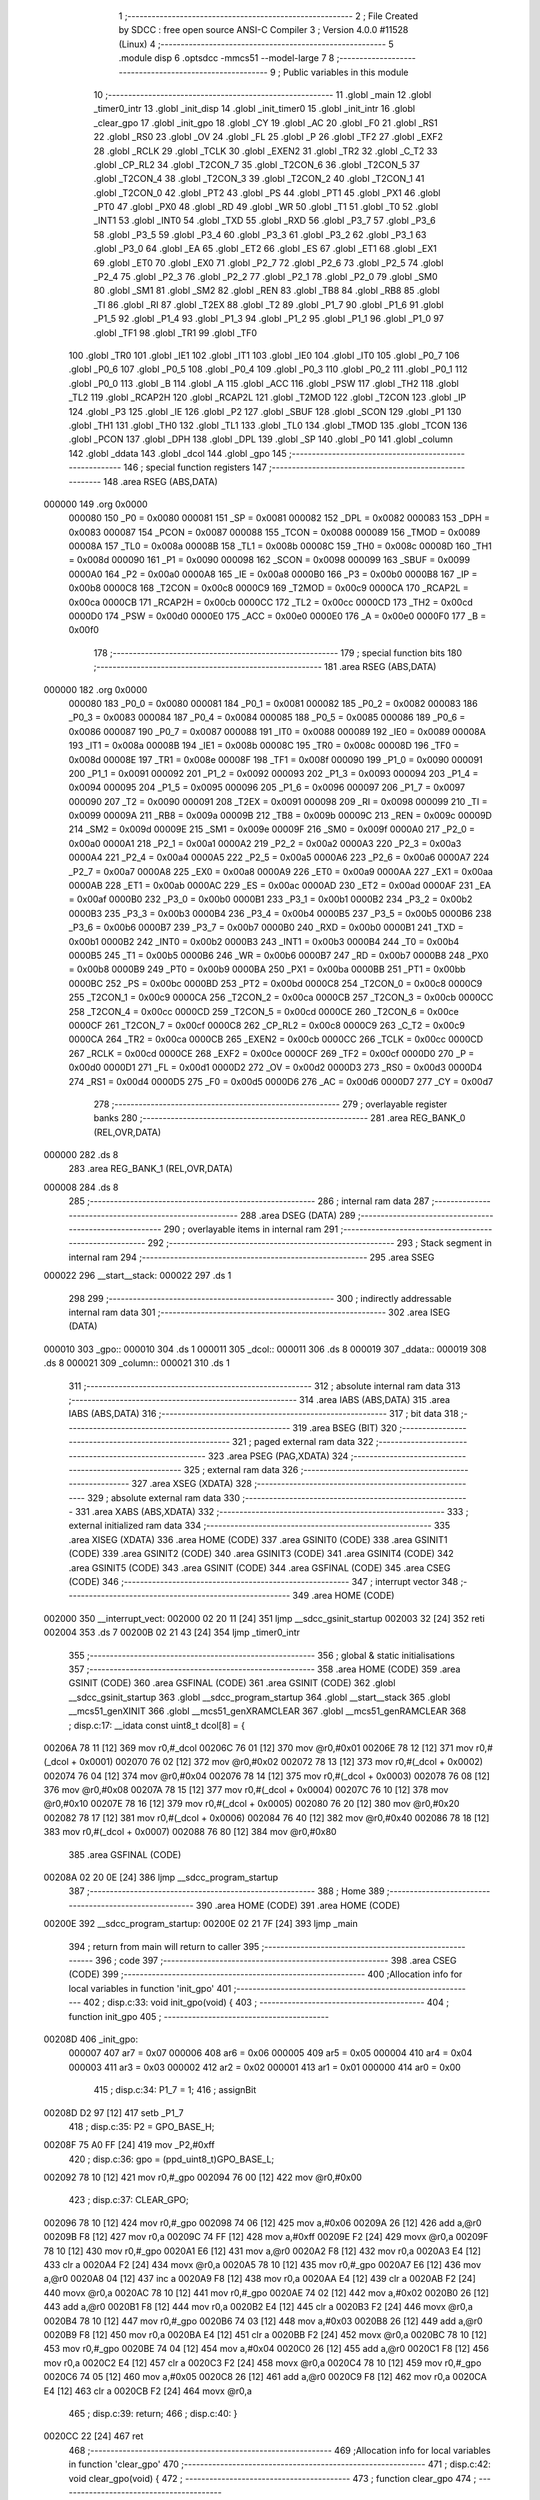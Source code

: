                                       1 ;--------------------------------------------------------
                                      2 ; File Created by SDCC : free open source ANSI-C Compiler
                                      3 ; Version 4.0.0 #11528 (Linux)
                                      4 ;--------------------------------------------------------
                                      5 	.module disp
                                      6 	.optsdcc -mmcs51 --model-large
                                      7 	
                                      8 ;--------------------------------------------------------
                                      9 ; Public variables in this module
                                     10 ;--------------------------------------------------------
                                     11 	.globl _main
                                     12 	.globl _timer0_intr
                                     13 	.globl _init_disp
                                     14 	.globl _init_timer0
                                     15 	.globl _init_intr
                                     16 	.globl _clear_gpo
                                     17 	.globl _init_gpo
                                     18 	.globl _CY
                                     19 	.globl _AC
                                     20 	.globl _F0
                                     21 	.globl _RS1
                                     22 	.globl _RS0
                                     23 	.globl _OV
                                     24 	.globl _FL
                                     25 	.globl _P
                                     26 	.globl _TF2
                                     27 	.globl _EXF2
                                     28 	.globl _RCLK
                                     29 	.globl _TCLK
                                     30 	.globl _EXEN2
                                     31 	.globl _TR2
                                     32 	.globl _C_T2
                                     33 	.globl _CP_RL2
                                     34 	.globl _T2CON_7
                                     35 	.globl _T2CON_6
                                     36 	.globl _T2CON_5
                                     37 	.globl _T2CON_4
                                     38 	.globl _T2CON_3
                                     39 	.globl _T2CON_2
                                     40 	.globl _T2CON_1
                                     41 	.globl _T2CON_0
                                     42 	.globl _PT2
                                     43 	.globl _PS
                                     44 	.globl _PT1
                                     45 	.globl _PX1
                                     46 	.globl _PT0
                                     47 	.globl _PX0
                                     48 	.globl _RD
                                     49 	.globl _WR
                                     50 	.globl _T1
                                     51 	.globl _T0
                                     52 	.globl _INT1
                                     53 	.globl _INT0
                                     54 	.globl _TXD
                                     55 	.globl _RXD
                                     56 	.globl _P3_7
                                     57 	.globl _P3_6
                                     58 	.globl _P3_5
                                     59 	.globl _P3_4
                                     60 	.globl _P3_3
                                     61 	.globl _P3_2
                                     62 	.globl _P3_1
                                     63 	.globl _P3_0
                                     64 	.globl _EA
                                     65 	.globl _ET2
                                     66 	.globl _ES
                                     67 	.globl _ET1
                                     68 	.globl _EX1
                                     69 	.globl _ET0
                                     70 	.globl _EX0
                                     71 	.globl _P2_7
                                     72 	.globl _P2_6
                                     73 	.globl _P2_5
                                     74 	.globl _P2_4
                                     75 	.globl _P2_3
                                     76 	.globl _P2_2
                                     77 	.globl _P2_1
                                     78 	.globl _P2_0
                                     79 	.globl _SM0
                                     80 	.globl _SM1
                                     81 	.globl _SM2
                                     82 	.globl _REN
                                     83 	.globl _TB8
                                     84 	.globl _RB8
                                     85 	.globl _TI
                                     86 	.globl _RI
                                     87 	.globl _T2EX
                                     88 	.globl _T2
                                     89 	.globl _P1_7
                                     90 	.globl _P1_6
                                     91 	.globl _P1_5
                                     92 	.globl _P1_4
                                     93 	.globl _P1_3
                                     94 	.globl _P1_2
                                     95 	.globl _P1_1
                                     96 	.globl _P1_0
                                     97 	.globl _TF1
                                     98 	.globl _TR1
                                     99 	.globl _TF0
                                    100 	.globl _TR0
                                    101 	.globl _IE1
                                    102 	.globl _IT1
                                    103 	.globl _IE0
                                    104 	.globl _IT0
                                    105 	.globl _P0_7
                                    106 	.globl _P0_6
                                    107 	.globl _P0_5
                                    108 	.globl _P0_4
                                    109 	.globl _P0_3
                                    110 	.globl _P0_2
                                    111 	.globl _P0_1
                                    112 	.globl _P0_0
                                    113 	.globl _B
                                    114 	.globl _A
                                    115 	.globl _ACC
                                    116 	.globl _PSW
                                    117 	.globl _TH2
                                    118 	.globl _TL2
                                    119 	.globl _RCAP2H
                                    120 	.globl _RCAP2L
                                    121 	.globl _T2MOD
                                    122 	.globl _T2CON
                                    123 	.globl _IP
                                    124 	.globl _P3
                                    125 	.globl _IE
                                    126 	.globl _P2
                                    127 	.globl _SBUF
                                    128 	.globl _SCON
                                    129 	.globl _P1
                                    130 	.globl _TH1
                                    131 	.globl _TH0
                                    132 	.globl _TL1
                                    133 	.globl _TL0
                                    134 	.globl _TMOD
                                    135 	.globl _TCON
                                    136 	.globl _PCON
                                    137 	.globl _DPH
                                    138 	.globl _DPL
                                    139 	.globl _SP
                                    140 	.globl _P0
                                    141 	.globl _column
                                    142 	.globl _ddata
                                    143 	.globl _dcol
                                    144 	.globl _gpo
                                    145 ;--------------------------------------------------------
                                    146 ; special function registers
                                    147 ;--------------------------------------------------------
                                    148 	.area RSEG    (ABS,DATA)
      000000                        149 	.org 0x0000
                           000080   150 _P0	=	0x0080
                           000081   151 _SP	=	0x0081
                           000082   152 _DPL	=	0x0082
                           000083   153 _DPH	=	0x0083
                           000087   154 _PCON	=	0x0087
                           000088   155 _TCON	=	0x0088
                           000089   156 _TMOD	=	0x0089
                           00008A   157 _TL0	=	0x008a
                           00008B   158 _TL1	=	0x008b
                           00008C   159 _TH0	=	0x008c
                           00008D   160 _TH1	=	0x008d
                           000090   161 _P1	=	0x0090
                           000098   162 _SCON	=	0x0098
                           000099   163 _SBUF	=	0x0099
                           0000A0   164 _P2	=	0x00a0
                           0000A8   165 _IE	=	0x00a8
                           0000B0   166 _P3	=	0x00b0
                           0000B8   167 _IP	=	0x00b8
                           0000C8   168 _T2CON	=	0x00c8
                           0000C9   169 _T2MOD	=	0x00c9
                           0000CA   170 _RCAP2L	=	0x00ca
                           0000CB   171 _RCAP2H	=	0x00cb
                           0000CC   172 _TL2	=	0x00cc
                           0000CD   173 _TH2	=	0x00cd
                           0000D0   174 _PSW	=	0x00d0
                           0000E0   175 _ACC	=	0x00e0
                           0000E0   176 _A	=	0x00e0
                           0000F0   177 _B	=	0x00f0
                                    178 ;--------------------------------------------------------
                                    179 ; special function bits
                                    180 ;--------------------------------------------------------
                                    181 	.area RSEG    (ABS,DATA)
      000000                        182 	.org 0x0000
                           000080   183 _P0_0	=	0x0080
                           000081   184 _P0_1	=	0x0081
                           000082   185 _P0_2	=	0x0082
                           000083   186 _P0_3	=	0x0083
                           000084   187 _P0_4	=	0x0084
                           000085   188 _P0_5	=	0x0085
                           000086   189 _P0_6	=	0x0086
                           000087   190 _P0_7	=	0x0087
                           000088   191 _IT0	=	0x0088
                           000089   192 _IE0	=	0x0089
                           00008A   193 _IT1	=	0x008a
                           00008B   194 _IE1	=	0x008b
                           00008C   195 _TR0	=	0x008c
                           00008D   196 _TF0	=	0x008d
                           00008E   197 _TR1	=	0x008e
                           00008F   198 _TF1	=	0x008f
                           000090   199 _P1_0	=	0x0090
                           000091   200 _P1_1	=	0x0091
                           000092   201 _P1_2	=	0x0092
                           000093   202 _P1_3	=	0x0093
                           000094   203 _P1_4	=	0x0094
                           000095   204 _P1_5	=	0x0095
                           000096   205 _P1_6	=	0x0096
                           000097   206 _P1_7	=	0x0097
                           000090   207 _T2	=	0x0090
                           000091   208 _T2EX	=	0x0091
                           000098   209 _RI	=	0x0098
                           000099   210 _TI	=	0x0099
                           00009A   211 _RB8	=	0x009a
                           00009B   212 _TB8	=	0x009b
                           00009C   213 _REN	=	0x009c
                           00009D   214 _SM2	=	0x009d
                           00009E   215 _SM1	=	0x009e
                           00009F   216 _SM0	=	0x009f
                           0000A0   217 _P2_0	=	0x00a0
                           0000A1   218 _P2_1	=	0x00a1
                           0000A2   219 _P2_2	=	0x00a2
                           0000A3   220 _P2_3	=	0x00a3
                           0000A4   221 _P2_4	=	0x00a4
                           0000A5   222 _P2_5	=	0x00a5
                           0000A6   223 _P2_6	=	0x00a6
                           0000A7   224 _P2_7	=	0x00a7
                           0000A8   225 _EX0	=	0x00a8
                           0000A9   226 _ET0	=	0x00a9
                           0000AA   227 _EX1	=	0x00aa
                           0000AB   228 _ET1	=	0x00ab
                           0000AC   229 _ES	=	0x00ac
                           0000AD   230 _ET2	=	0x00ad
                           0000AF   231 _EA	=	0x00af
                           0000B0   232 _P3_0	=	0x00b0
                           0000B1   233 _P3_1	=	0x00b1
                           0000B2   234 _P3_2	=	0x00b2
                           0000B3   235 _P3_3	=	0x00b3
                           0000B4   236 _P3_4	=	0x00b4
                           0000B5   237 _P3_5	=	0x00b5
                           0000B6   238 _P3_6	=	0x00b6
                           0000B7   239 _P3_7	=	0x00b7
                           0000B0   240 _RXD	=	0x00b0
                           0000B1   241 _TXD	=	0x00b1
                           0000B2   242 _INT0	=	0x00b2
                           0000B3   243 _INT1	=	0x00b3
                           0000B4   244 _T0	=	0x00b4
                           0000B5   245 _T1	=	0x00b5
                           0000B6   246 _WR	=	0x00b6
                           0000B7   247 _RD	=	0x00b7
                           0000B8   248 _PX0	=	0x00b8
                           0000B9   249 _PT0	=	0x00b9
                           0000BA   250 _PX1	=	0x00ba
                           0000BB   251 _PT1	=	0x00bb
                           0000BC   252 _PS	=	0x00bc
                           0000BD   253 _PT2	=	0x00bd
                           0000C8   254 _T2CON_0	=	0x00c8
                           0000C9   255 _T2CON_1	=	0x00c9
                           0000CA   256 _T2CON_2	=	0x00ca
                           0000CB   257 _T2CON_3	=	0x00cb
                           0000CC   258 _T2CON_4	=	0x00cc
                           0000CD   259 _T2CON_5	=	0x00cd
                           0000CE   260 _T2CON_6	=	0x00ce
                           0000CF   261 _T2CON_7	=	0x00cf
                           0000C8   262 _CP_RL2	=	0x00c8
                           0000C9   263 _C_T2	=	0x00c9
                           0000CA   264 _TR2	=	0x00ca
                           0000CB   265 _EXEN2	=	0x00cb
                           0000CC   266 _TCLK	=	0x00cc
                           0000CD   267 _RCLK	=	0x00cd
                           0000CE   268 _EXF2	=	0x00ce
                           0000CF   269 _TF2	=	0x00cf
                           0000D0   270 _P	=	0x00d0
                           0000D1   271 _FL	=	0x00d1
                           0000D2   272 _OV	=	0x00d2
                           0000D3   273 _RS0	=	0x00d3
                           0000D4   274 _RS1	=	0x00d4
                           0000D5   275 _F0	=	0x00d5
                           0000D6   276 _AC	=	0x00d6
                           0000D7   277 _CY	=	0x00d7
                                    278 ;--------------------------------------------------------
                                    279 ; overlayable register banks
                                    280 ;--------------------------------------------------------
                                    281 	.area REG_BANK_0	(REL,OVR,DATA)
      000000                        282 	.ds 8
                                    283 	.area REG_BANK_1	(REL,OVR,DATA)
      000008                        284 	.ds 8
                                    285 ;--------------------------------------------------------
                                    286 ; internal ram data
                                    287 ;--------------------------------------------------------
                                    288 	.area DSEG    (DATA)
                                    289 ;--------------------------------------------------------
                                    290 ; overlayable items in internal ram 
                                    291 ;--------------------------------------------------------
                                    292 ;--------------------------------------------------------
                                    293 ; Stack segment in internal ram 
                                    294 ;--------------------------------------------------------
                                    295 	.area	SSEG
      000022                        296 __start__stack:
      000022                        297 	.ds	1
                                    298 
                                    299 ;--------------------------------------------------------
                                    300 ; indirectly addressable internal ram data
                                    301 ;--------------------------------------------------------
                                    302 	.area ISEG    (DATA)
      000010                        303 _gpo::
      000010                        304 	.ds 1
      000011                        305 _dcol::
      000011                        306 	.ds 8
      000019                        307 _ddata::
      000019                        308 	.ds 8
      000021                        309 _column::
      000021                        310 	.ds 1
                                    311 ;--------------------------------------------------------
                                    312 ; absolute internal ram data
                                    313 ;--------------------------------------------------------
                                    314 	.area IABS    (ABS,DATA)
                                    315 	.area IABS    (ABS,DATA)
                                    316 ;--------------------------------------------------------
                                    317 ; bit data
                                    318 ;--------------------------------------------------------
                                    319 	.area BSEG    (BIT)
                                    320 ;--------------------------------------------------------
                                    321 ; paged external ram data
                                    322 ;--------------------------------------------------------
                                    323 	.area PSEG    (PAG,XDATA)
                                    324 ;--------------------------------------------------------
                                    325 ; external ram data
                                    326 ;--------------------------------------------------------
                                    327 	.area XSEG    (XDATA)
                                    328 ;--------------------------------------------------------
                                    329 ; absolute external ram data
                                    330 ;--------------------------------------------------------
                                    331 	.area XABS    (ABS,XDATA)
                                    332 ;--------------------------------------------------------
                                    333 ; external initialized ram data
                                    334 ;--------------------------------------------------------
                                    335 	.area XISEG   (XDATA)
                                    336 	.area HOME    (CODE)
                                    337 	.area GSINIT0 (CODE)
                                    338 	.area GSINIT1 (CODE)
                                    339 	.area GSINIT2 (CODE)
                                    340 	.area GSINIT3 (CODE)
                                    341 	.area GSINIT4 (CODE)
                                    342 	.area GSINIT5 (CODE)
                                    343 	.area GSINIT  (CODE)
                                    344 	.area GSFINAL (CODE)
                                    345 	.area CSEG    (CODE)
                                    346 ;--------------------------------------------------------
                                    347 ; interrupt vector 
                                    348 ;--------------------------------------------------------
                                    349 	.area HOME    (CODE)
      002000                        350 __interrupt_vect:
      002000 02 20 11         [24]  351 	ljmp	__sdcc_gsinit_startup
      002003 32               [24]  352 	reti
      002004                        353 	.ds	7
      00200B 02 21 43         [24]  354 	ljmp	_timer0_intr
                                    355 ;--------------------------------------------------------
                                    356 ; global & static initialisations
                                    357 ;--------------------------------------------------------
                                    358 	.area HOME    (CODE)
                                    359 	.area GSINIT  (CODE)
                                    360 	.area GSFINAL (CODE)
                                    361 	.area GSINIT  (CODE)
                                    362 	.globl __sdcc_gsinit_startup
                                    363 	.globl __sdcc_program_startup
                                    364 	.globl __start__stack
                                    365 	.globl __mcs51_genXINIT
                                    366 	.globl __mcs51_genXRAMCLEAR
                                    367 	.globl __mcs51_genRAMCLEAR
                                    368 ;	disp.c:17: __idata const uint8_t dcol[8] = {
      00206A 78 11            [12]  369 	mov	r0,#_dcol
      00206C 76 01            [12]  370 	mov	@r0,#0x01
      00206E 78 12            [12]  371 	mov	r0,#(_dcol + 0x0001)
      002070 76 02            [12]  372 	mov	@r0,#0x02
      002072 78 13            [12]  373 	mov	r0,#(_dcol + 0x0002)
      002074 76 04            [12]  374 	mov	@r0,#0x04
      002076 78 14            [12]  375 	mov	r0,#(_dcol + 0x0003)
      002078 76 08            [12]  376 	mov	@r0,#0x08
      00207A 78 15            [12]  377 	mov	r0,#(_dcol + 0x0004)
      00207C 76 10            [12]  378 	mov	@r0,#0x10
      00207E 78 16            [12]  379 	mov	r0,#(_dcol + 0x0005)
      002080 76 20            [12]  380 	mov	@r0,#0x20
      002082 78 17            [12]  381 	mov	r0,#(_dcol + 0x0006)
      002084 76 40            [12]  382 	mov	@r0,#0x40
      002086 78 18            [12]  383 	mov	r0,#(_dcol + 0x0007)
      002088 76 80            [12]  384 	mov	@r0,#0x80
                                    385 	.area GSFINAL (CODE)
      00208A 02 20 0E         [24]  386 	ljmp	__sdcc_program_startup
                                    387 ;--------------------------------------------------------
                                    388 ; Home
                                    389 ;--------------------------------------------------------
                                    390 	.area HOME    (CODE)
                                    391 	.area HOME    (CODE)
      00200E                        392 __sdcc_program_startup:
      00200E 02 21 7F         [24]  393 	ljmp	_main
                                    394 ;	return from main will return to caller
                                    395 ;--------------------------------------------------------
                                    396 ; code
                                    397 ;--------------------------------------------------------
                                    398 	.area CSEG    (CODE)
                                    399 ;------------------------------------------------------------
                                    400 ;Allocation info for local variables in function 'init_gpo'
                                    401 ;------------------------------------------------------------
                                    402 ;	disp.c:33: void init_gpo(void) {
                                    403 ;	-----------------------------------------
                                    404 ;	 function init_gpo
                                    405 ;	-----------------------------------------
      00208D                        406 _init_gpo:
                           000007   407 	ar7 = 0x07
                           000006   408 	ar6 = 0x06
                           000005   409 	ar5 = 0x05
                           000004   410 	ar4 = 0x04
                           000003   411 	ar3 = 0x03
                           000002   412 	ar2 = 0x02
                           000001   413 	ar1 = 0x01
                           000000   414 	ar0 = 0x00
                                    415 ;	disp.c:34: P1_7 = 1;
                                    416 ;	assignBit
      00208D D2 97            [12]  417 	setb	_P1_7
                                    418 ;	disp.c:35: P2 = GPO_BASE_H;
      00208F 75 A0 FF         [24]  419 	mov	_P2,#0xff
                                    420 ;	disp.c:36: gpo = (ppd_uint8_t)GPO_BASE_L;
      002092 78 10            [12]  421 	mov	r0,#_gpo
      002094 76 00            [12]  422 	mov	@r0,#0x00
                                    423 ;	disp.c:37: CLEAR_GPO;
      002096 78 10            [12]  424 	mov	r0,#_gpo
      002098 74 06            [12]  425 	mov	a,#0x06
      00209A 26               [12]  426 	add	a,@r0
      00209B F8               [12]  427 	mov	r0,a
      00209C 74 FF            [12]  428 	mov	a,#0xff
      00209E F2               [24]  429 	movx	@r0,a
      00209F 78 10            [12]  430 	mov	r0,#_gpo
      0020A1 E6               [12]  431 	mov	a,@r0
      0020A2 F8               [12]  432 	mov	r0,a
      0020A3 E4               [12]  433 	clr	a
      0020A4 F2               [24]  434 	movx	@r0,a
      0020A5 78 10            [12]  435 	mov	r0,#_gpo
      0020A7 E6               [12]  436 	mov	a,@r0
      0020A8 04               [12]  437 	inc	a
      0020A9 F8               [12]  438 	mov	r0,a
      0020AA E4               [12]  439 	clr	a
      0020AB F2               [24]  440 	movx	@r0,a
      0020AC 78 10            [12]  441 	mov	r0,#_gpo
      0020AE 74 02            [12]  442 	mov	a,#0x02
      0020B0 26               [12]  443 	add	a,@r0
      0020B1 F8               [12]  444 	mov	r0,a
      0020B2 E4               [12]  445 	clr	a
      0020B3 F2               [24]  446 	movx	@r0,a
      0020B4 78 10            [12]  447 	mov	r0,#_gpo
      0020B6 74 03            [12]  448 	mov	a,#0x03
      0020B8 26               [12]  449 	add	a,@r0
      0020B9 F8               [12]  450 	mov	r0,a
      0020BA E4               [12]  451 	clr	a
      0020BB F2               [24]  452 	movx	@r0,a
      0020BC 78 10            [12]  453 	mov	r0,#_gpo
      0020BE 74 04            [12]  454 	mov	a,#0x04
      0020C0 26               [12]  455 	add	a,@r0
      0020C1 F8               [12]  456 	mov	r0,a
      0020C2 E4               [12]  457 	clr	a
      0020C3 F2               [24]  458 	movx	@r0,a
      0020C4 78 10            [12]  459 	mov	r0,#_gpo
      0020C6 74 05            [12]  460 	mov	a,#0x05
      0020C8 26               [12]  461 	add	a,@r0
      0020C9 F8               [12]  462 	mov	r0,a
      0020CA E4               [12]  463 	clr	a
      0020CB F2               [24]  464 	movx	@r0,a
                                    465 ;	disp.c:39: return;
                                    466 ;	disp.c:40: }
      0020CC 22               [24]  467 	ret
                                    468 ;------------------------------------------------------------
                                    469 ;Allocation info for local variables in function 'clear_gpo'
                                    470 ;------------------------------------------------------------
                                    471 ;	disp.c:42: void clear_gpo(void) {
                                    472 ;	-----------------------------------------
                                    473 ;	 function clear_gpo
                                    474 ;	-----------------------------------------
      0020CD                        475 _clear_gpo:
                                    476 ;	disp.c:43: CLEAR_GPO;
      0020CD 78 10            [12]  477 	mov	r0,#_gpo
      0020CF 74 06            [12]  478 	mov	a,#0x06
      0020D1 26               [12]  479 	add	a,@r0
      0020D2 F8               [12]  480 	mov	r0,a
      0020D3 74 FF            [12]  481 	mov	a,#0xff
      0020D5 F2               [24]  482 	movx	@r0,a
      0020D6 78 10            [12]  483 	mov	r0,#_gpo
      0020D8 E6               [12]  484 	mov	a,@r0
      0020D9 F8               [12]  485 	mov	r0,a
      0020DA E4               [12]  486 	clr	a
      0020DB F2               [24]  487 	movx	@r0,a
      0020DC 78 10            [12]  488 	mov	r0,#_gpo
      0020DE E6               [12]  489 	mov	a,@r0
      0020DF 04               [12]  490 	inc	a
      0020E0 F8               [12]  491 	mov	r0,a
      0020E1 E4               [12]  492 	clr	a
      0020E2 F2               [24]  493 	movx	@r0,a
      0020E3 78 10            [12]  494 	mov	r0,#_gpo
      0020E5 74 02            [12]  495 	mov	a,#0x02
      0020E7 26               [12]  496 	add	a,@r0
      0020E8 F8               [12]  497 	mov	r0,a
      0020E9 E4               [12]  498 	clr	a
      0020EA F2               [24]  499 	movx	@r0,a
      0020EB 78 10            [12]  500 	mov	r0,#_gpo
      0020ED 74 03            [12]  501 	mov	a,#0x03
      0020EF 26               [12]  502 	add	a,@r0
      0020F0 F8               [12]  503 	mov	r0,a
      0020F1 E4               [12]  504 	clr	a
      0020F2 F2               [24]  505 	movx	@r0,a
      0020F3 78 10            [12]  506 	mov	r0,#_gpo
      0020F5 74 04            [12]  507 	mov	a,#0x04
      0020F7 26               [12]  508 	add	a,@r0
      0020F8 F8               [12]  509 	mov	r0,a
      0020F9 E4               [12]  510 	clr	a
      0020FA F2               [24]  511 	movx	@r0,a
      0020FB 78 10            [12]  512 	mov	r0,#_gpo
      0020FD 74 05            [12]  513 	mov	a,#0x05
      0020FF 26               [12]  514 	add	a,@r0
      002100 F8               [12]  515 	mov	r0,a
      002101 E4               [12]  516 	clr	a
      002102 F2               [24]  517 	movx	@r0,a
                                    518 ;	disp.c:45: return;
                                    519 ;	disp.c:46: }
      002103 22               [24]  520 	ret
                                    521 ;------------------------------------------------------------
                                    522 ;Allocation info for local variables in function 'init_intr'
                                    523 ;------------------------------------------------------------
                                    524 ;	disp.c:48: void init_intr(void) {
                                    525 ;	-----------------------------------------
                                    526 ;	 function init_intr
                                    527 ;	-----------------------------------------
      002104                        528 _init_intr:
                                    529 ;	disp.c:49: DIS_TR0;
                                    530 ;	assignBit
      002104 C2 8C            [12]  531 	clr	_TR0
                                    532 ;	disp.c:50: ET0 = 1;
                                    533 ;	assignBit
      002106 D2 A9            [12]  534 	setb	_ET0
                                    535 ;	disp.c:51: EA  = 1;
                                    536 ;	assignBit
      002108 D2 AF            [12]  537 	setb	_EA
                                    538 ;	disp.c:53: return;
                                    539 ;	disp.c:54: }
      00210A 22               [24]  540 	ret
                                    541 ;------------------------------------------------------------
                                    542 ;Allocation info for local variables in function 'init_timer0'
                                    543 ;------------------------------------------------------------
                                    544 ;	disp.c:56: void init_timer0(void) {
                                    545 ;	-----------------------------------------
                                    546 ;	 function init_timer0
                                    547 ;	-----------------------------------------
      00210B                        548 _init_timer0:
                                    549 ;	disp.c:57: DIS_TR0;
                                    550 ;	assignBit
      00210B C2 8C            [12]  551 	clr	_TR0
                                    552 ;	disp.c:58: TMOD = 0x01;
      00210D 75 89 01         [24]  553 	mov	_TMOD,#0x01
                                    554 ;	disp.c:59: TH0 = 0xa6;
      002110 75 8C A6         [24]  555 	mov	_TH0,#0xa6
                                    556 ;	disp.c:60: TL0 = 0x09;
      002113 75 8A 09         [24]  557 	mov	_TL0,#0x09
                                    558 ;	disp.c:62: return;
                                    559 ;	disp.c:63: }
      002116 22               [24]  560 	ret
                                    561 ;------------------------------------------------------------
                                    562 ;Allocation info for local variables in function 'init_disp'
                                    563 ;------------------------------------------------------------
                                    564 ;j                         Allocated to registers r7 
                                    565 ;------------------------------------------------------------
                                    566 ;	disp.c:65: void init_disp(void) {
                                    567 ;	-----------------------------------------
                                    568 ;	 function init_disp
                                    569 ;	-----------------------------------------
      002117                        570 _init_disp:
                                    571 ;	disp.c:68: gpo[4] = 0u;
      002117 78 10            [12]  572 	mov	r0,#_gpo
      002119 74 04            [12]  573 	mov	a,#0x04
      00211B 26               [12]  574 	add	a,@r0
      00211C F8               [12]  575 	mov	r0,a
      00211D E4               [12]  576 	clr	a
      00211E F2               [24]  577 	movx	@r0,a
                                    578 ;	disp.c:69: gpo[5] = 0u;
      00211F 78 10            [12]  579 	mov	r0,#_gpo
      002121 74 05            [12]  580 	mov	a,#0x05
      002123 26               [12]  581 	add	a,@r0
      002124 F8               [12]  582 	mov	r0,a
      002125 E4               [12]  583 	clr	a
      002126 F2               [24]  584 	movx	@r0,a
                                    585 ;	disp.c:70: gpo[GPO_OE] = 0xcfu;
      002127 78 10            [12]  586 	mov	r0,#_gpo
      002129 74 06            [12]  587 	mov	a,#0x06
      00212B 26               [12]  588 	add	a,@r0
      00212C F8               [12]  589 	mov	r0,a
      00212D 74 CF            [12]  590 	mov	a,#0xcf
      00212F F2               [24]  591 	movx	@r0,a
                                    592 ;	disp.c:72: column = 0u;
      002130 78 21            [12]  593 	mov	r0,#_column
      002132 76 00            [12]  594 	mov	@r0,#0x00
                                    595 ;	disp.c:74: for (j = 0u; j < 8u; j++)
      002134 7F 00            [12]  596 	mov	r7,#0x00
      002136                        597 00102$:
                                    598 ;	disp.c:75: ddata[j] = 0u;
      002136 EF               [12]  599 	mov	a,r7
      002137 24 19            [12]  600 	add	a,#_ddata
      002139 F8               [12]  601 	mov	r0,a
      00213A 76 00            [12]  602 	mov	@r0,#0x00
                                    603 ;	disp.c:74: for (j = 0u; j < 8u; j++)
      00213C 0F               [12]  604 	inc	r7
      00213D BF 08 00         [24]  605 	cjne	r7,#0x08,00115$
      002140                        606 00115$:
      002140 40 F4            [24]  607 	jc	00102$
                                    608 ;	disp.c:77: return;
                                    609 ;	disp.c:78: }
      002142 22               [24]  610 	ret
                                    611 ;------------------------------------------------------------
                                    612 ;Allocation info for local variables in function 'timer0_intr'
                                    613 ;------------------------------------------------------------
                                    614 ;t                         Allocated to registers r7 
                                    615 ;------------------------------------------------------------
                                    616 ;	disp.c:80: void timer0_intr(void) __interrupt TF0_VECTOR __using 1 {
                                    617 ;	-----------------------------------------
                                    618 ;	 function timer0_intr
                                    619 ;	-----------------------------------------
      002143                        620 _timer0_intr:
                           00000F   621 	ar7 = 0x0f
                           00000E   622 	ar6 = 0x0e
                           00000D   623 	ar5 = 0x0d
                           00000C   624 	ar4 = 0x0c
                           00000B   625 	ar3 = 0x0b
                           00000A   626 	ar2 = 0x0a
                           000009   627 	ar1 = 0x09
                           000008   628 	ar0 = 0x08
      002143 C0 E0            [24]  629 	push	acc
      002145 C0 D0            [24]  630 	push	psw
      002147 75 D0 08         [24]  631 	mov	psw,#0x08
                                    632 ;	disp.c:83: DIS_TR0;
                                    633 ;	assignBit
      00214A C2 8C            [12]  634 	clr	_TR0
                                    635 ;	disp.c:85: t = column & 7u;
      00214C 78 21            [12]  636 	mov	r0,#_column
      00214E 86 0F            [24]  637 	mov	ar7,@r0
      002150 53 0F 07         [24]  638 	anl	ar7,#0x07
                                    639 ;	disp.c:86: gpo[4] = ddata[t];
      002153 78 10            [12]  640 	mov	r0,#_gpo
      002155 74 04            [12]  641 	mov	a,#0x04
      002157 26               [12]  642 	add	a,@r0
      002158 F9               [12]  643 	mov	r1,a
      002159 EF               [12]  644 	mov	a,r7
      00215A 24 19            [12]  645 	add	a,#_ddata
      00215C F8               [12]  646 	mov	r0,a
      00215D E6               [12]  647 	mov	a,@r0
      00215E F3               [24]  648 	movx	@r1,a
                                    649 ;	disp.c:87: gpo[5] = dcol[t];
      00215F 78 10            [12]  650 	mov	r0,#_gpo
      002161 74 05            [12]  651 	mov	a,#0x05
      002163 26               [12]  652 	add	a,@r0
      002164 F9               [12]  653 	mov	r1,a
      002165 EF               [12]  654 	mov	a,r7
      002166 24 11            [12]  655 	add	a,#_dcol
      002168 F8               [12]  656 	mov	r0,a
      002169 E6               [12]  657 	mov	a,@r0
      00216A F3               [24]  658 	movx	@r1,a
                                    659 ;	disp.c:88: column++;
      00216B 78 21            [12]  660 	mov	r0,#_column
      00216D E6               [12]  661 	mov	a,@r0
      00216E 78 21            [12]  662 	mov	r0,#_column
      002170 04               [12]  663 	inc	a
      002171 F6               [12]  664 	mov	@r0,a
                                    665 ;	disp.c:90: TH0 = 0xa6;
      002172 75 8C A6         [24]  666 	mov	_TH0,#0xa6
                                    667 ;	disp.c:91: TL0 = 0x09;
      002175 75 8A 09         [24]  668 	mov	_TL0,#0x09
                                    669 ;	disp.c:93: EN_TR0;
                                    670 ;	assignBit
      002178 D2 8C            [12]  671 	setb	_TR0
                                    672 ;	disp.c:95: return;
                                    673 ;	disp.c:96: }
      00217A D0 D0            [24]  674 	pop	psw
      00217C D0 E0            [24]  675 	pop	acc
      00217E 32               [24]  676 	reti
                                    677 ;	eliminated unneeded push/pop dpl
                                    678 ;	eliminated unneeded push/pop dph
                                    679 ;	eliminated unneeded push/pop b
                                    680 ;------------------------------------------------------------
                                    681 ;Allocation info for local variables in function 'main'
                                    682 ;------------------------------------------------------------
                                    683 ;j                         Allocated to registers r7 
                                    684 ;------------------------------------------------------------
                                    685 ;	disp.c:98: void main(void) {
                                    686 ;	-----------------------------------------
                                    687 ;	 function main
                                    688 ;	-----------------------------------------
      00217F                        689 _main:
                           000007   690 	ar7 = 0x07
                           000006   691 	ar6 = 0x06
                           000005   692 	ar5 = 0x05
                           000004   693 	ar4 = 0x04
                           000003   694 	ar3 = 0x03
                           000002   695 	ar2 = 0x02
                           000001   696 	ar1 = 0x01
                           000000   697 	ar0 = 0x00
                                    698 ;	disp.c:101: init_gpo();
      00217F 12 20 8D         [24]  699 	lcall	_init_gpo
                                    700 ;	disp.c:102: clear_gpo();
      002182 12 20 CD         [24]  701 	lcall	_clear_gpo
                                    702 ;	disp.c:103: init_disp();
      002185 12 21 17         [24]  703 	lcall	_init_disp
                                    704 ;	disp.c:105: for (j = 1u; j < 8u; j++)
      002188 7F 01            [12]  705 	mov	r7,#0x01
      00218A                        706 00115$:
                                    707 ;	disp.c:106: ddata[j] = ddata[j - 1u] + 1u;
      00218A EF               [12]  708 	mov	a,r7
      00218B 24 19            [12]  709 	add	a,#_ddata
      00218D F9               [12]  710 	mov	r1,a
      00218E EF               [12]  711 	mov	a,r7
      00218F 14               [12]  712 	dec	a
      002190 24 19            [12]  713 	add	a,#_ddata
      002192 F8               [12]  714 	mov	r0,a
      002193 E6               [12]  715 	mov	a,@r0
      002194 04               [12]  716 	inc	a
      002195 F7               [12]  717 	mov	@r1,a
                                    718 ;	disp.c:105: for (j = 1u; j < 8u; j++)
      002196 0F               [12]  719 	inc	r7
      002197 BF 08 00         [24]  720 	cjne	r7,#0x08,00156$
      00219A                        721 00156$:
      00219A 40 EE            [24]  722 	jc	00115$
                                    723 ;	disp.c:108: init_timer0();
      00219C 12 21 0B         [24]  724 	lcall	_init_timer0
                                    725 ;	disp.c:109: init_intr();
      00219F 12 21 04         [24]  726 	lcall	_init_intr
                                    727 ;	disp.c:111: EN_TR0;
                                    728 ;	assignBit
      0021A2 D2 8C            [12]  729 	setb	_TR0
                                    730 ;	disp.c:115: do {
      0021A4                        731 00123$:
      0021A4 7F 00            [12]  732 	mov	r7,#0x00
      0021A6                        733 00105$:
                                    734 ;	disp.c:125: __endasm;
      0021A6 00               [12]  735 	nop
      0021A7 00               [12]  736 	nop
      0021A8 00               [12]  737 	nop
      0021A9 00               [12]  738 	nop
      0021AA 00               [12]  739 	nop
      0021AB 00               [12]  740 	nop
      0021AC 00               [12]  741 	nop
      0021AD 00               [12]  742 	nop
                                    743 ;	disp.c:126: j++;
      0021AE 0F               [12]  744 	inc	r7
                                    745 ;	disp.c:127: } while (j);
      0021AF EF               [12]  746 	mov	a,r7
                                    747 ;	disp.c:129: for (j = 0u; j < 8u; j++) {
      0021B0 70 F4            [24]  748 	jnz	00105$
      0021B2 FF               [12]  749 	mov	r7,a
      0021B3                        750 00117$:
                                    751 ;	disp.c:130: if (!j) ddata[j]++;
      0021B3 EF               [12]  752 	mov	a,r7
      0021B4 70 0A            [24]  753 	jnz	00109$
      0021B6 EF               [12]  754 	mov	a,r7
      0021B7 24 19            [12]  755 	add	a,#_ddata
      0021B9 F9               [12]  756 	mov	r1,a
      0021BA E7               [12]  757 	mov	a,@r1
      0021BB FE               [12]  758 	mov	r6,a
      0021BC 04               [12]  759 	inc	a
      0021BD F7               [12]  760 	mov	@r1,a
      0021BE 80 0D            [24]  761 	sjmp	00118$
      0021C0                        762 00109$:
                                    763 ;	disp.c:131: else ddata[j] = ddata[j - 1u] + 1u;
      0021C0 EF               [12]  764 	mov	a,r7
      0021C1 24 19            [12]  765 	add	a,#_ddata
      0021C3 F9               [12]  766 	mov	r1,a
      0021C4 EF               [12]  767 	mov	a,r7
      0021C5 14               [12]  768 	dec	a
      0021C6 24 19            [12]  769 	add	a,#_ddata
      0021C8 F8               [12]  770 	mov	r0,a
      0021C9 E6               [12]  771 	mov	a,@r0
      0021CA FE               [12]  772 	mov	r6,a
      0021CB 04               [12]  773 	inc	a
      0021CC F7               [12]  774 	mov	@r1,a
      0021CD                        775 00118$:
                                    776 ;	disp.c:129: for (j = 0u; j < 8u; j++) {
      0021CD 0F               [12]  777 	inc	r7
      0021CE BF 08 00         [24]  778 	cjne	r7,#0x08,00160$
      0021D1                        779 00160$:
      0021D1 40 E0            [24]  780 	jc	00117$
                                    781 ;	disp.c:135: return;
                                    782 ;	disp.c:136: }
      0021D3 80 CF            [24]  783 	sjmp	00123$
                                    784 	.area CSEG    (CODE)
                                    785 	.area CONST   (CODE)
                                    786 	.area XINIT   (CODE)
                                    787 	.area CABS    (ABS,CODE)
